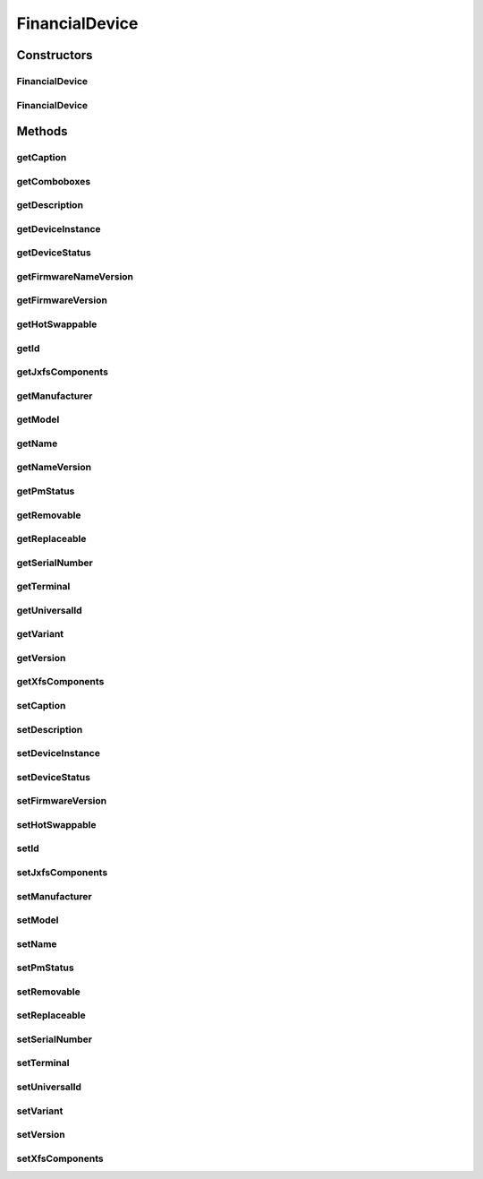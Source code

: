 .. java:import:: java.util HashSet

.. java:import:: java.util Map

.. java:import:: java.util Set

.. java:import:: java.util TreeMap

.. java:import:: javax.persistence Column

.. java:import:: javax.persistence Entity

.. java:import:: javax.persistence FetchType

.. java:import:: javax.persistence GeneratedValue

.. java:import:: javax.persistence GenerationType

.. java:import:: javax.persistence Id

.. java:import:: javax.persistence JoinColumn

.. java:import:: javax.persistence JoinTable

.. java:import:: javax.persistence ManyToMany

.. java:import:: javax.persistence ManyToOne

.. java:import:: javax.persistence OrderBy

.. java:import:: javax.persistence SequenceGenerator

.. java:import:: javax.persistence Table

.. java:import:: org.hibernate.annotations Cascade

.. java:import:: org.hibernate.annotations CascadeType

.. java:import:: org.hibernate.annotations Type

.. java:import:: com.ncr ATMMonitoring.utils.Operation

.. java:import:: com.ncr ATMMonitoring.utils.Utils

.. java:import:: com.ncr.agent.baseData.vendor.utils FinancialDevicePojo

FinancialDevice
===============

.. java:package:: com.ncr.ATMMonitoring.pojo
   :noindex:

.. java:type:: @Entity @Table public class FinancialDevice extends Auditable

   The FinancialDevice Pojo.

   :author: Jorge López Fernández (lopez.fernandez.jorge@gmail.com)

Constructors
------------
FinancialDevice
^^^^^^^^^^^^^^^

.. java:constructor:: public FinancialDevice()
   :outertype: FinancialDevice

   Instantiates a new financial device.

FinancialDevice
^^^^^^^^^^^^^^^

.. java:constructor:: public FinancialDevice(FinancialDevicePojo device)
   :outertype: FinancialDevice

   Instantiates a new financial device with the given financial device data from the agent.

   :param device: the device

Methods
-------
getCaption
^^^^^^^^^^

.. java:method:: public String getCaption()
   :outertype: FinancialDevice

   Gets the caption.

   :return: the caption

getComboboxes
^^^^^^^^^^^^^

.. java:method:: public static Map<String, Map> getComboboxes()
   :outertype: FinancialDevice

   Gets the comboboxes data for the query GUI.

   :return: the comboboxes data

getDescription
^^^^^^^^^^^^^^

.. java:method:: public String getDescription()
   :outertype: FinancialDevice

   Gets the description.

   :return: the description

getDeviceInstance
^^^^^^^^^^^^^^^^^

.. java:method:: public String getDeviceInstance()
   :outertype: FinancialDevice

   Gets the device instance.

   :return: the deviceInstance

getDeviceStatus
^^^^^^^^^^^^^^^

.. java:method:: public String getDeviceStatus()
   :outertype: FinancialDevice

   Gets the device status.

   :return: the deviceStatus

getFirmwareNameVersion
^^^^^^^^^^^^^^^^^^^^^^

.. java:method:: public String getFirmwareNameVersion()
   :outertype: FinancialDevice

   Gets a string with the firmware name and version.

   :return: the firmware name and version concatenated

getFirmwareVersion
^^^^^^^^^^^^^^^^^^

.. java:method:: public String getFirmwareVersion()
   :outertype: FinancialDevice

   Gets the firmware version.

   :return: the firmwareVersion

getHotSwappable
^^^^^^^^^^^^^^^

.. java:method:: public Boolean getHotSwappable()
   :outertype: FinancialDevice

   Gets the hot swappable.

   :return: the hotSwappable

getId
^^^^^

.. java:method:: public Integer getId()
   :outertype: FinancialDevice

   Gets the id.

   :return: the id

getJxfsComponents
^^^^^^^^^^^^^^^^^

.. java:method:: public Set<JxfsComponent> getJxfsComponents()
   :outertype: FinancialDevice

   Gets the jxfs components.

   :return: the jxfs components

getManufacturer
^^^^^^^^^^^^^^^

.. java:method:: public String getManufacturer()
   :outertype: FinancialDevice

   Gets the manufacturer.

   :return: the manufacturer

getModel
^^^^^^^^

.. java:method:: public String getModel()
   :outertype: FinancialDevice

   Gets the model.

   :return: the model

getName
^^^^^^^

.. java:method:: public String getName()
   :outertype: FinancialDevice

   Gets the name.

   :return: the name

getNameVersion
^^^^^^^^^^^^^^

.. java:method:: public String getNameVersion()
   :outertype: FinancialDevice

   Gets the name version.

   :return: the name and version concatenated

getPmStatus
^^^^^^^^^^^

.. java:method:: public String getPmStatus()
   :outertype: FinancialDevice

   Gets the pm status.

   :return: the pmStatus

getRemovable
^^^^^^^^^^^^

.. java:method:: public Boolean getRemovable()
   :outertype: FinancialDevice

   Gets the removable.

   :return: the removable

getReplaceable
^^^^^^^^^^^^^^

.. java:method:: public Boolean getReplaceable()
   :outertype: FinancialDevice

   Gets the replaceable.

   :return: the replaceable

getSerialNumber
^^^^^^^^^^^^^^^

.. java:method:: public String getSerialNumber()
   :outertype: FinancialDevice

   Gets the serial number.

   :return: the serialNumber

getTerminal
^^^^^^^^^^^

.. java:method:: public Terminal getTerminal()
   :outertype: FinancialDevice

   Gets the terminal.

   :return: the terminal

getUniversalId
^^^^^^^^^^^^^^

.. java:method:: public String getUniversalId()
   :outertype: FinancialDevice

   Gets the universal id.

   :return: the universalId

getVariant
^^^^^^^^^^

.. java:method:: public String getVariant()
   :outertype: FinancialDevice

   Gets the variant.

   :return: the variant

getVersion
^^^^^^^^^^

.. java:method:: public String getVersion()
   :outertype: FinancialDevice

   Gets the version.

   :return: the version

getXfsComponents
^^^^^^^^^^^^^^^^

.. java:method:: public Set<XfsComponent> getXfsComponents()
   :outertype: FinancialDevice

   Gets the xfs components.

   :return: the xfsComponents

setCaption
^^^^^^^^^^

.. java:method:: public void setCaption(String caption)
   :outertype: FinancialDevice

   Sets the caption.

   :param caption: the caption to set

setDescription
^^^^^^^^^^^^^^

.. java:method:: public void setDescription(String description)
   :outertype: FinancialDevice

   Sets the description.

   :param description: the description to set

setDeviceInstance
^^^^^^^^^^^^^^^^^

.. java:method:: public void setDeviceInstance(String deviceInstance)
   :outertype: FinancialDevice

   Sets the device instance.

   :param deviceInstance: the deviceInstance to set

setDeviceStatus
^^^^^^^^^^^^^^^

.. java:method:: public void setDeviceStatus(String deviceStatus)
   :outertype: FinancialDevice

   Sets the device status.

   :param deviceStatus: the deviceStatus to set

setFirmwareVersion
^^^^^^^^^^^^^^^^^^

.. java:method:: public void setFirmwareVersion(String firmwareVersion)
   :outertype: FinancialDevice

   Sets the firmware version.

   :param firmwareVersion: the firmwareVersion to set

setHotSwappable
^^^^^^^^^^^^^^^

.. java:method:: public void setHotSwappable(Boolean hotSwappable)
   :outertype: FinancialDevice

   Sets the hot swappable.

   :param hotSwappable: the hotSwappable to set

setId
^^^^^

.. java:method:: public void setId(Integer id)
   :outertype: FinancialDevice

   Sets the id.

   :param id: the id to set

setJxfsComponents
^^^^^^^^^^^^^^^^^

.. java:method:: public void setJxfsComponents(Set<JxfsComponent> jxfsComponents)
   :outertype: FinancialDevice

   Sets the jxfs components.

   :param jxfsComponents: the new jxfs components

setManufacturer
^^^^^^^^^^^^^^^

.. java:method:: public void setManufacturer(String manufacturer)
   :outertype: FinancialDevice

   Sets the manufacturer.

   :param manufacturer: the manufacturer to set

setModel
^^^^^^^^

.. java:method:: public void setModel(String model)
   :outertype: FinancialDevice

   Sets the model.

   :param model: the model to set

setName
^^^^^^^

.. java:method:: public void setName(String name)
   :outertype: FinancialDevice

   Sets the name.

   :param name: the name to set

setPmStatus
^^^^^^^^^^^

.. java:method:: public void setPmStatus(String pmStatus)
   :outertype: FinancialDevice

   Sets the pm status.

   :param pmStatus: the pmStatus to set

setRemovable
^^^^^^^^^^^^

.. java:method:: public void setRemovable(Boolean removable)
   :outertype: FinancialDevice

   Sets the removable.

   :param removable: the removable to set

setReplaceable
^^^^^^^^^^^^^^

.. java:method:: public void setReplaceable(Boolean replaceable)
   :outertype: FinancialDevice

   Sets the replaceable.

   :param replaceable: the replaceable to set

setSerialNumber
^^^^^^^^^^^^^^^

.. java:method:: public void setSerialNumber(String serialNumber)
   :outertype: FinancialDevice

   Sets the serial number.

   :param serialNumber: the serialNumber to set

setTerminal
^^^^^^^^^^^

.. java:method:: public void setTerminal(Terminal terminal)
   :outertype: FinancialDevice

   Sets the terminal.

   :param terminal: the terminal to set

setUniversalId
^^^^^^^^^^^^^^

.. java:method:: public void setUniversalId(String universalId)
   :outertype: FinancialDevice

   Sets the universal id.

   :param universalId: the universalId to set

setVariant
^^^^^^^^^^

.. java:method:: public void setVariant(String variant)
   :outertype: FinancialDevice

   Sets the variant.

   :param variant: the variant to set

setVersion
^^^^^^^^^^

.. java:method:: public void setVersion(String version)
   :outertype: FinancialDevice

   Sets the version.

   :param version: the version to set

setXfsComponents
^^^^^^^^^^^^^^^^

.. java:method:: public void setXfsComponents(Set<XfsComponent> xfsComponents)
   :outertype: FinancialDevice

   Sets the xfs components.

   :param xfsComponents: the xfsComponents to set

